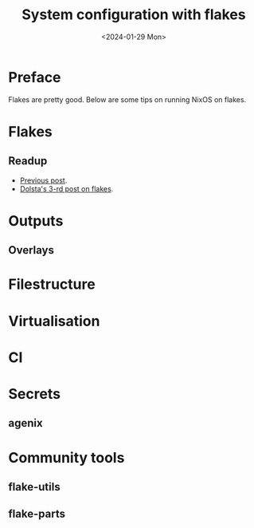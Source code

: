 #+options: ':nil *:t -:t ::t <:t H:3 \n:nil ^:t arch:headline
#+options: author:t broken-links:nil c:nil creator:nil
#+options: d:(not "LOGBOOK") date:t e:t email:nil f:t inline:t num:t
#+options: p:nil pri:nil prop:nil stat:t tags:t tasks:t tex:t
#+options: timestamp:t title:t toc:t todo:t |:t
#+title: System configuration with flakes
#+date: <2024-01-29 Mon>
#+author:
#+email: hunter@distortion
#+language: en
#+select_tags: export
#+exclude_tags: noexport
#+creator: Emacs 28.2 (Org mode 9.6.12)
#+cite_export:

* Preface
Flakes are pretty good. Below are some tips on running NixOS on flakes.

* Flakes

** Readup
- [[file:flakes.org][Previous post]].
- [[https://www.tweag.io/blog/2020-07-31-nixos-flakes/][Dolsta's 3-rd post on flakes]].

* Outputs

** Overlays

* Filestructure

* Virtualisation

* CI

* Secrets

** agenix

* Community tools

** flake-utils

** flake-parts
